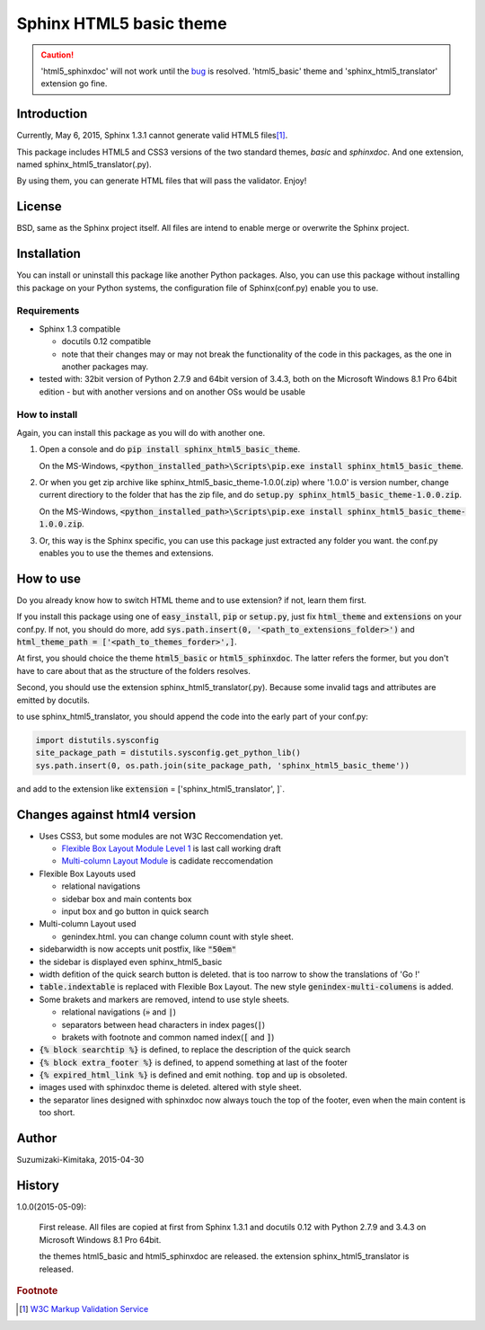 Sphinx HTML5 basic theme
========================

.. caution::

   'html5_sphinxdoc' will not work until the `bug <https://github.com/sphinx-doc/sphinx/issues/1884>`_ is resolved.
   'html5_basic' theme and 'sphinx_html5_translator' extension go fine.

.. role:: fn_rst

Introduction
------------
Currently, May 6, 2015, Sphinx 1.3.1 cannot generate valid HTML5 files\ [#f1]_\ .

This package includes HTML5 and CSS3 versions of the two standard themes,
*basic* and *sphinxdoc*.
And one extension, named :fn_rst:`sphinx_html5_translator(.py)`.

By using them, you can generate HTML files that will pass the validator. Enjoy!

License
-------
BSD, same as the Sphinx project itself.
All files are intend to enable merge or overwrite the Sphinx project.

Installation
------------
You can install or uninstall this package like another Python packages.
Also, you can use this package without installing this package on your Python
systems, the configuration file of Sphinx(:fn_rst:`conf.py`) enable you to use.

Requirements
............
- Sphinx 1.3 compatible

  - docutils 0.12 compatible
  - note that their changes may or may not break the functionality of the code in this packages, as the one in another packages may.

- tested with: 32bit version of Python 2.7.9 and 64bit version of 3.4.3, both on the Microsoft Windows 8.1 Pro 64bit edition
  - but with another versions and on another OSs would be usable

How to install
..............
Again, you can install this package as you will do with another one.

#. Open a console and do :code:`pip install sphinx_html5_basic_theme`.

   On the MS-Windows,
   :code:`<python_installed_path>\Scripts\pip.exe install sphinx_html5_basic_theme`.

#. Or when you get zip archive like :fn_rst:`sphinx_html5_basic_theme-1.0.0(.zip)`
   where '1.0.0' is version number,
   change current directiory to the folder that has the zip file,
   and do :code:`setup.py sphinx_html5_basic_theme-1.0.0.zip`.

   On the MS-Windows,
   :code:`<python_installed_path>\Scripts\pip.exe install sphinx_html5_basic_theme-1.0.0.zip`.

#. Or, this way is the Sphinx specific, you can use this package just extracted
   any folder you want. the :fn_rst:`conf.py` enables you to use the themes and
   extensions.

How to use
----------
Do you already know how to switch HTML theme and to use extension?
if not, learn them first.

If you install this package using one of :code:`easy_install`, :code:`pip` or
:code:`setup.py`, just fix :code:`html_theme` and :code:`extensions` on
your :fn_rst:`conf.py`. If not, you should do more, add
:code:`sys.path.insert(0, '<path_to_extensions_folder>')` and
:code:`html_theme_path = ['<path_to_themes_forder>',]`.

At first, you should choice the theme :code:`html5_basic` or
:code:`html5_sphinxdoc`. The latter refers the former, but you
don't have to care about that as the structure of the folders resolves.

Second, you should use the extension :fn_rst:`sphinx_html5_translator(.py)`.
Because some invalid tags and attributes are emitted by docutils.

to use :fn_rst:`sphinx_html5_translator`, you should append the code into
the early part of your :fn_rst:`conf.py`:

.. code-block:: python

  import distutils.sysconfig
  site_package_path = distutils.sysconfig.get_python_lib()
  sys.path.insert(0, os.path.join(site_package_path, 'sphinx_html5_basic_theme'))

and add to the extension like :code:`extension` = ['sphinx_html5_translator', ]`.

Changes against html4 version
-----------------------------
- Uses CSS3, but some modules are not W3C Reccomendation yet.

  - `Flexible Box Layout Module Level 1 <http://www.w3.org/TR/css-flexbox-1/>`_ is last call working draft
  - `Multi-column Layout Module <http://www.w3.org/TR/css3-multicol/>`_ is cadidate reccomendation

- Flexible Box Layouts used

  - relational navigations
  - sidebar box and main contents box
  - input box and go button in quick search

- Multi-column Layout used

  - :fn_rst:`genindex.html`. you can change column count with style sheet.

- sidebarwidth is now accepts unit postfix, like :code:`"50em"`
- the sidebar is displayed even sphinx_html5_basic
- width defition of the quick search button is deleted. that is too narrow to show the translations of 'Go !'
- :code:`table.indextable` is replaced with Flexible Box Layout. The new style :code:`genindex-multi-columens` is added.
- Some brakets and markers are removed, intend to use style sheets.

  - relational navigations (:code:`»` and :code:`|`)
  - separators between head characters in index pages(:code:`|`)
  - brakets with footnote and common named index(:code:`[` and :code:`]`)

- :code:`{% block searchtip %}` is defined, to replace the description of the quick search
- :code:`{% block extra_footer %}` is defined, to append something at last of the footer
- :code:`{% expired_html_link %}` is defined and emit nothing. :code:`top` and :code:`up` is obsoleted.
- images used with sphinxdoc theme is deleted. altered with style sheet.
- the separator lines designed with sphinxdoc now always touch the top of the footer, even when the main content is too short.

Author
------
Suzumizaki-Kimitaka, 2015-04-30

History
-------
1.0.0(2015-05-09):

  First release. All files are copied at first from Sphinx 1.3.1 and
  docutils 0.12 with Python 2.7.9 and 3.4.3 on Microsoft Windows 8.1 Pro 64bit.

  the themes html5_basic and html5_sphinxdoc are released.
  the extension sphinx_html5_translator is released.

.. rubric:: Footnote

.. [#f1] `W3C Markup Validation Service <https://validator.w3.org/>`_